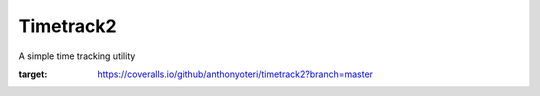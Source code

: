 Timetrack2
==========

A simple time tracking utility

.. image:: https://travis-ci.org/anthonyoteri/timetrack2.svg?branch=master
    :target: https://travis-ci.org/anthonyoteri/timetrack2

.. image:: https://coveralls.io/repos/github/anthonyoteri/timetrack2/badge.svg?branch=master
:target: https://coveralls.io/github/anthonyoteri/timetrack2?branch=master



